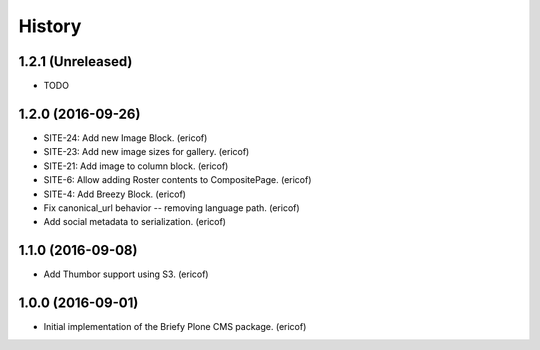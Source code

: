 =======
History
=======


1.2.1 (Unreleased)
------------------

* TODO


1.2.0 (2016-09-26)
------------------

* SITE-24: Add new Image Block. (ericof)
* SITE-23: Add new image sizes for gallery. (ericof)
* SITE-21: Add image to column block. (ericof)
* SITE-6: Allow adding Roster contents to CompositePage. (ericof)
* SITE-4: Add Breezy Block. (ericof)
* Fix canonical_url behavior -- removing language path. (ericof)
* Add social metadata to serialization. (ericof)

1.1.0 (2016-09-08)
------------------

* Add Thumbor support using S3. (ericof)


1.0.0 (2016-09-01)
------------------

* Initial implementation of the Briefy Plone CMS package. (ericof)
